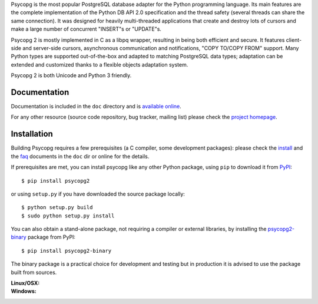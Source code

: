 Psycopg is the most popular PostgreSQL database adapter for the Python
programming language.  Its main features are the complete implementation of
the Python DB API 2.0 specification and the thread safety (several threads can
share the same connection).  It was designed for heavily multi-threaded
applications that create and destroy lots of cursors and make a large number
of concurrent "INSERT"s or "UPDATE"s.

Psycopg 2 is mostly implemented in C as a libpq wrapper, resulting in being
both efficient and secure.  It features client-side and server-side cursors,
asynchronous communication and notifications, "COPY TO/COPY FROM" support.
Many Python types are supported out-of-the-box and adapted to matching
PostgreSQL data types; adaptation can be extended and customized thanks to a
flexible objects adaptation system.

Psycopg 2 is both Unicode and Python 3 friendly.


Documentation
-------------

Documentation is included in the ``doc`` directory and is `available online`__.

.. __: http://initd.org/psycopg/docs/

For any other resource (source code repository, bug tracker, mailing list)
please check the `project homepage`__.


Installation
------------

Building Psycopg requires a few prerequisites (a C compiler, some development
packages): please check the install_ and the faq_ documents in the ``doc`` dir
or online for the details.

If prerequisites are met, you can install psycopg like any other Python
package, using ``pip`` to download it from PyPI_::

    $ pip install psycopg2

or using ``setup.py`` if you have downloaded the source package locally::

    $ python setup.py build
    $ sudo python setup.py install

You can also obtain a stand-alone package, not requiring a compiler or
external libraries, by installing the `psycopg2-binary`_ package from PyPI::

    $ pip install psycopg2-binary

The binary package is a practical choice for development and testing but in
production it is advised to use the package built from sources.

.. _PyPI: https://pypi.python.org/pypi/psycopg2
.. _psycopg2-binary: https://pypi.python.org/pypi/psycopg2-binary
.. _install: http://initd.org/psycopg/docs/install.html#install-from-source
.. _faq: http://initd.org/psycopg/docs/faq.html#faq-compile

.. __: http://initd.org/psycopg/


:Linux/OSX: |travis|
:Windows: |appveyor|

.. |travis| image:: https://travis-ci.org/psycopg/psycopg2.svg?branch=master
    :target: https://travis-ci.org/psycopg/psycopg2
    :alt: Linux and OSX build status

.. |appveyor| image:: https://ci.appveyor.com/api/projects/status/github/psycopg/psycopg2?branch=master&svg=true
    :target: https://ci.appveyor.com/project/psycopg/psycopg2/branch/master
    :alt: Windows build status


